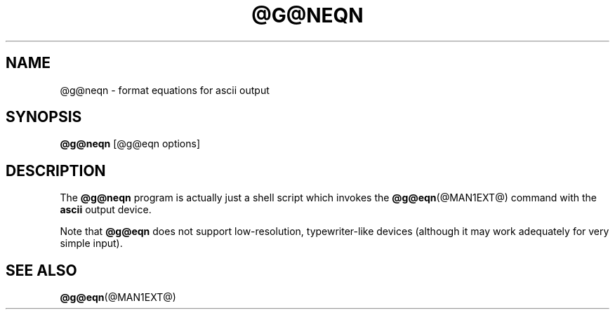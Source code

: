 .TH @G@NEQN @MAN1EXT@ "@MDATE@" "groff @VERSION@"
.SH NAME
@g@neqn \- format equations for ascii output
.
.
.\" license
.\"
.\" Copyright (C) 2001-2018 Free Software Foundation, Inc.
.\"
.\" Permission is granted to make and distribute verbatim copies of this
.\" manual provided the copyright notice and this permission notice are
.\" preserved on all copies.
.\"
.\" Permission is granted to copy and distribute modified versions of
.\" this manual under the conditions for verbatim copying, provided that
.\" the entire resulting derived work is distributed under the terms of
.\" a permission notice identical to this one.
.\"
.\" Permission is granted to copy and distribute translations of this
.\" manual into another language, under the above conditions for
.\" modified versions, except that this permission notice may be
.\" included in translations approved by the Free Software Foundation
.\" instead of in the original English.
.
.
.\" ====================================================================
.SH SYNOPSIS
.\" ====================================================================
.
.B @g@neqn
[@g@eqn options]
.
.
.\" ====================================================================
.SH DESCRIPTION
.\" ====================================================================
.
The
.B @g@neqn
program is actually just a shell script which invokes the
.BR @g@eqn (@MAN1EXT@)
command with the
.B ascii
output device.
.
.
.LP
Note that
.B @g@eqn
does not support low-resolution, typewriter-like devices (although it
may work adequately for very simple input).
.
.
.\" ====================================================================
.SH "SEE ALSO"
.\" ====================================================================
.
.BR @g@eqn (@MAN1EXT@)
.
.
.\" Local Variables:
.\" mode: nroff
.\" End:
.\" vim: set filetype=groff:
